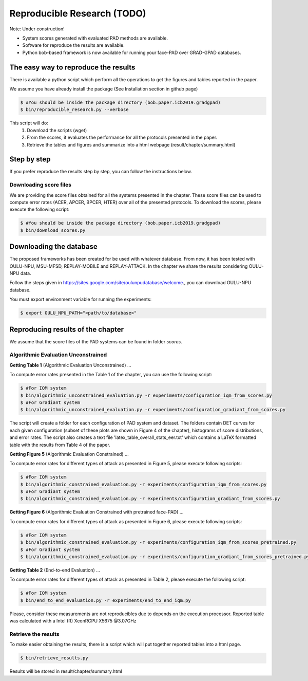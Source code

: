 .. vim: set fileencoding=utf-8 :
.. Biometrics Team  <biometrics.support@gradiant.com>

=====================
Reproducible Research (TODO)
=====================

Note: Under construction!

* System scores generated with evaluated PAD methods are available.
* Software for reproduce the results are available.
* Python bob-based framework is now available for running your face-PAD over GRAD-GPAD databases.


The easy way to reproduce the results
-------------------------------------

There is available a python script which perform all the operations to get the figures and tables reported in the paper.

We assume you have already install the package (See Installation section in github page)

.. code-block:: sh

    $ #You should be inside the package directory (bob.paper.icb2019.gradgpad)
    $ bin/reproducible_research.py --verbose

This script will do:
    1. Download the scripts (wget)
    2. From the scores, it evaluates the performance for all the protocols presented in the paper.
    3. Retrieve the tables and figures and summarize into a html webpage (result/chapter/summary.html)


Step by step
------------
If you prefer reproduce the results step by step, you can follow the instructions below.

Downloading score files
~~~~~~~~~~~~~~~~~~~~~~~

We are providing the score files obtained for all the systems presented in the chapter. These score files can be used to compute error rates (ACER, APCER, BPCER, HTER) over all of the presented protocols.
To download the scores, please execute the following script:

.. code-block:: sh

    $ #You should be inside the package directory (bob.paper.icb2019.gradgpad)
    $ bin/download_scores.py


Downloading the database
------------------------

The proposed frameworks has been created for be used with whatever database. From now, it has been tested with OULU-NPU, MSU-MFSD, REPLAY-MOBILE and REPLAY-ATTACK. In the chapter we share the results considering OULU-NPU data. 

Follow the steps given in `https://sites.google.com/site/oulunpudatabase/welcome <https://sites.google.com/site/oulunpudatabase/welcome>`_., you can download OULU-NPU database.

You must export environment variable for running the experiments:

.. code-block:: sh
    
    $ export OULU_NPU_PATH="<path/to/database>"


Reproducing results of the chapter
----------------------------------

We assume that the score files of the PAD systems can be found in folder `scores`.


Algorithmic Evaluation Unconstrained
~~~~~~~~~~~~~~~~~~~~~~~~~~~~~~~~~~~~

**Getting Table 1** (Algorithmic Evaluation Unconstrained) ...

To compute error rates presented in the Table 1 of the chapter, you can use the following script:

.. code-block:: sh

    $ #For IQM system
    $ bin/algorithmic_unconstrained_evaluation.py -r experiments/configuration_iqm_from_scores.py
    $ #For Gradiant system
    $ bin/algorithmic_unconstrained_evaluation.py -r experiments/configuration_gradiant_from_scores.py

The script will create a folder for each configuration of PAD system and dataset. The folders contain DET curves for each given configuration (subset of these plots are shown in Figure 4 of the chapter), histograms of score distributions, and error rates. The script also creates a text file 'latex_table_overall_stats_eer.txt' which contains a LaTeX formatted table with the results from Table 4 of the paper.


**Getting Figure 5** (Algorithmic Evaluation Constrained) ...

To compute error rates for different types of attack as presented in Figure 5, please execute following scripts:

.. code-block:: sh

    $ #For IQM system
    $ bin/algorithmic_constrained_evaluation.py -r experiments/configuration_iqm_from_scores.py
    $ #For Gradiant system
    $ bin/algorithmic_constrained_evaluation.py -r experiments/configuration_gradiant_from_scores.py


**Getting Figure 6** (Algorithmic Evaluation Constrained with pretrained face-PAD) ...

To compute error rates for different types of attack as presented in Figure 6, please execute following scripts:

.. code-block:: sh

    $ #For IQM system
    $ bin/algorithmic_constrained_evaluation.py -r experiments/configuration_iqm_from_scores_pretrained.py
    $ #For Gradiant system
    $ bin/algorithmic_constrained_evaluation.py -r experiments/configuration_gradiant_from_scores_pretrained.py


**Getting Table 2** (End-to-end Evaluation) ...

To compute error rates for different types of attack as presented in Table 2, please execute the following script:

.. code-block:: sh

    $ #For IQM system
    $ bin/end_to_end_evaluation.py -r experiments/end_to_end_iqm.py

Please, consider these measurements are not reproducibles due to depends on the execution processor. Reported table was calculated with a Intel (R) XeonRCPU X5675 @3.07GHz


Retrieve the results
~~~~~~~~~~~~~~~~~~~~

To make easier obtaining the results, there is a script which will put together reported tables into a html page.

.. code-block:: sh

    $ bin/retrieve_results.py

Results will be stored in result/chapter/summary.html
